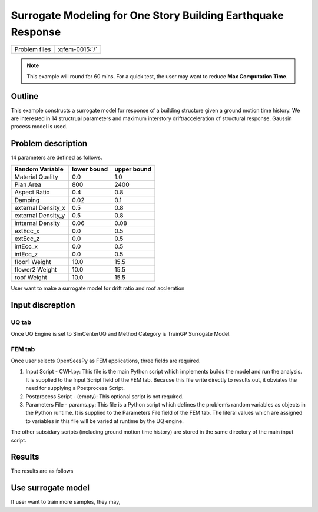 
Surrogate Modeling for One Story Building Earthquake Response
===============================================================

+---------------+----------------------+
| Problem files | :qfem-0015:`/`       |
+---------------+----------------------+

.. note::
   This example will round for 60 mins. For a quick test, the user may want to reduce **Max Computation Time**.
   

Outline
-------

This example constructs a surrogate model for response of a building structure given a ground motion time history. We are interested in 14 structrual parameters and maximum interstory drift/acceleration of structural response. Gaussin process model is used.

Problem description
-------------------

14 parameters are defined as follows. 

================== ============ =========
Random Variable    lower bound  upper bound
					      
================== ============ =========
Material Quality   0.0          1.0
Plan Area          800          2400
Aspect Ratio       0.4          0.8
Damping            0.02         0.1
external Density_x 0.5          0.8
external Density_y 0.5          0.8
intternal Density  0.06         0.08
extEcc_x           0.0          0.5
extEcc_z           0.0          0.5
intEcc_x           0.0          0.5
intEcc_z           0.0          0.5
floor1 Weight      10.0         15.5
flower2 Weight     10.0         15.5
roof Weight        10.0         15.5
================== ============ =========

User want to make a surrogate model for drift ratio and roof accleration


Input discreption
-------------------

UQ tab
^^^^^^
Once UQ Engine is set to SimCenterUQ and Method Category is TrainGP Surrogate Model.


FEM tab
^^^^^^^^
Once user selects OpenSeesPy as FEM applications, three fields are required.

1. Input Script - CWH.py: This file is the main Python script which implements builds the model and run the analysis. It is supplied to the Input Script field of the FEM tab. Because this file write directly to results.out, it obviates the need for supplying a Postprocess Script. 

2. Postprocess Script - (empty): This optional script is not required.

3. Parameters File - params.py: This file is a Python script which defines the problem’s random variables as objects in the Python runtime. It is supplied to the Parameters File field of the FEM tab. The literal values which are assigned to variables in this file will be varied at runtime by the UQ engine.

The other subsidary scripts (including ground motion time history) are stored in the same directory of the main input script.

Results
-------

The results are as follows



Use surrogate model
-------------------

If user want to train more samples, they may,


